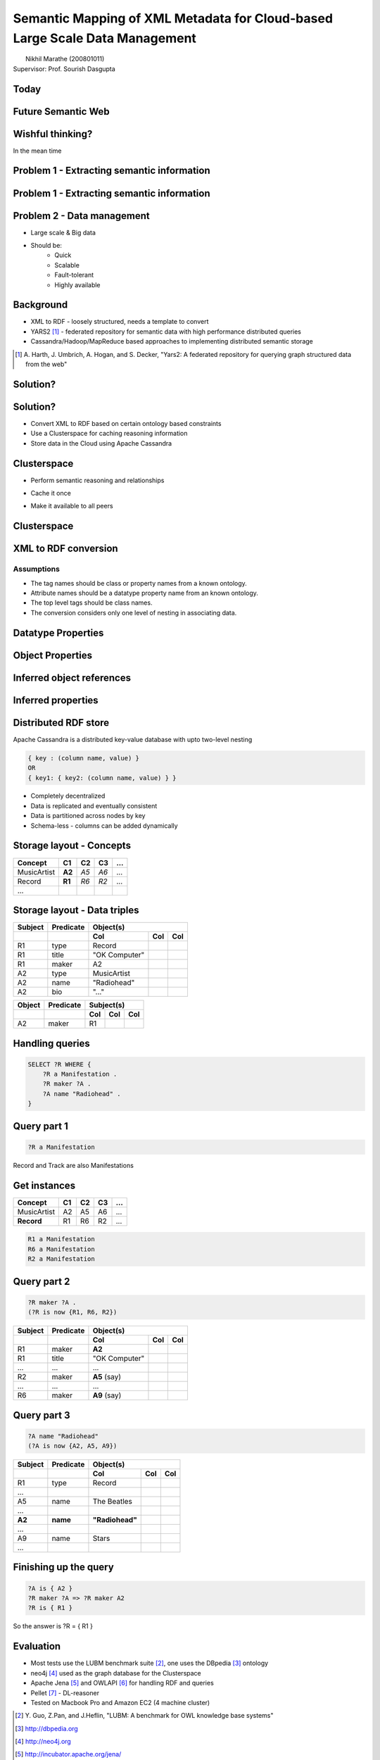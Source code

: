 Semantic Mapping of XML Metadata for Cloud-based Large Scale Data Management
============================================================================
.. class:: subtitle

    |                        Nikhil Marathe (200801011)
    |                    Supervisor: Prof. Sourish Dasgupta

.. raw:: pdf

    PageBreak cutePage

Today
-----

.. image:: images/net-custom.png
    :width: 12cm

Future Semantic Web
-------------------

.. image:: images/net-future.png
    :width: 12cm

Wishful thinking?
-----------------

In the mean time

.. image:: images/net-interim.png
    :width: 12cm

Problem 1 - Extracting semantic information
-------------------------------------------

.. image:: images/xml2rdfcode.png
    :width: 12cm

Problem 1 - Extracting semantic information
-------------------------------------------

.. image:: images/xml2rdfcode1.png
    :width: 12cm

Problem 2 - Data management
---------------------------

* Large scale & Big data
* Should be:
    * Quick
    * Scalable
    * Fault-tolerant
    * Highly available

Background
----------

* XML to RDF - loosely structured, needs a template to convert
* YARS2 [#yars2]_ - federated repository for semantic data with high performance
  distributed queries
* Cassandra/Hadoop/MapReduce based approaches to implementing distributed
  semantic storage

.. [#yars2] \A. Harth, J. Umbrich, A. Hogan, and S. Decker, "Yars2: A federated repository for querying graph structured data from the web"

Solution?
---------

.. image:: images/architecture.png
    :width: 12cm

Solution?
---------

* Convert XML to RDF based on certain ontology based constraints
* Use a Clusterspace for caching reasoning information
* Store data in the Cloud using Apache Cassandra

Clusterspace
------------

.. raw:: pdf

    Spacer 0, 30

* Perform semantic reasoning and relationships

.. raw:: pdf

    Spacer 0, 20

* Cache it once

.. raw:: pdf

    Spacer 0, 20

* Make it available to all peers

Clusterspace
------------

.. image:: images/cs1.png
    :width: 12cm

XML to RDF conversion
---------------------

Assumptions
^^^^^^^^^^^

* The tag names should be class or property names from a known ontology.
* Attribute names should be a datatype property name from an known ontology.
* The top level tags should be class names.
* The conversion considers only one level of nesting in associating data.

Datatype Properties
-------------------

.. image:: images/xml2rdf1.png
    :width: 13cm

Object Properties
-----------------

.. image:: images/xml2rdf2.png
    :width: 13cm

Inferred object references
--------------------------

.. image:: images/xml2rdf3.png
    :width: 13cm

Inferred properties
-------------------

.. image:: images/xml2rdf4.png
    :width: 13cm

Distributed RDF store
---------------------

Apache Cassandra is a distributed key-value database with upto two-level
nesting

.. code-block:: python

    { key : (column name, value) }
    OR
    { key1: { key2: (column name, value) } }

* Completely decentralized
* Data is replicated and eventually consistent
* Data is partitioned across nodes by key
* Schema-less - columns can be added dynamically

Storage layout - Concepts
-------------------------

===========   ======   ====   ==== ====
 Concept      C1        C2     C3   ...
===========   ======   ====   ==== ====
MusicArtist   **A2**   *A5*   *A6*  ...
Record        **R1**   *R6*   *R2*  ...
...
===========   ======   ====   ==== ====

Storage layout - Data triples
-----------------------------

======= ========== =============== ==== ====
Subject  Predicate           Object(s)
------- ---------- -------------------------
 ..        ..          Col          Col  Col
======= ========== =============== ==== ====
R1        type      Record
R1        title     "OK Computer"
R1        maker     A2
A2        type      MusicArtist
A2        name      "Radiohead"
A2        bio       "..."
======= ========== =============== ==== ====

====== ========= ===== === ===
Object Predicate Subject(s)
------ --------- -------------
..     ..          Col Col Col
====== ========= ===== === ===
A2     maker      R1
====== ========= ===== === ===

Handling queries
----------------

.. raw:: pdf

    Spacer 0, 50

.. code-block:: sparql

    SELECT ?R WHERE {
        ?R a Manifestation .
        ?R maker ?A .
        ?A name "Radiohead" .
    }

Query part 1
------------

.. raw:: pdf

    Spacer 0, 20

.. code-block:: sparql

    ?R a Manifestation

.. raw:: pdf

    Spacer 0, 10

Record and Track are also Manifestations

.. raw:: pdf

    Spacer 0, 10

.. image:: images/csmanifest.png
    :width: 8cm

Get instances
-------------

===========   ======   ====   ==== ====
 Concept      C1        C2     C3   ...
===========   ======   ====   ==== ====
MusicArtist     A2      A5     A6   ...
**Record**      R1      R6     R2   ...
===========   ======   ====   ==== ====

.. code-block:: sparql

    R1 a Manifestation
    R6 a Manifestation
    R2 a Manifestation

Query part 2
------------

.. code-block:: sparql

    ?R maker ?A .
    (?R is now {R1, R6, R2})

======= ========== =============== ==== ====
Subject  Predicate           Object(s)
------- ---------- -------------------------
 ..        ..          Col          Col  Col
======= ========== =============== ==== ====
R1        maker     **A2**
R1        title     "OK Computer"
...       ...       ...
R2        maker     **A5** (say)
...       ...       ...
R6        maker     **A9** (say)
======= ========== =============== ==== ====

Query part 3
------------

.. code-block:: sparql

    ?A name "Radiohead"
    (?A is now {A2, A5, A9})

======= ========== =============== ==== ====
Subject  Predicate           Object(s)
------- ---------- -------------------------
 ..        ..          Col          Col  Col
======= ========== =============== ==== ====
R1        type      Record
...
A5        name       The Beatles
...
**A2**  **name**   **"Radiohead"**
...
A9        name       Stars
...
======= ========== =============== ==== ====

Finishing up the query
----------------------

.. raw:: pdf

    Spacer 0, 60

.. code-block:: sparql

    ?A is { A2 }
    ?R maker ?A => ?R maker A2
    ?R is { R1 }

So the answer is ?R = { R1 }

Evaluation
----------

* Most tests use the LUBM benchmark suite [#lubm]_, one uses the DBpedia [#db]_ ontology
* neo4j [#neo4j]_ used as the graph database for the Clusterspace
* Apache Jena [#jena]_ and OWLAPI [#owlapi]_ for handling RDF and queries
* Pellet [#pellet]_ - DL-reasoner
* Tested on Macbook Pro and Amazon EC2 (4 machine cluster)

.. [#lubm] \Y. Guo, Z.Pan, and J.Heflin, "LUBM: A benchmark for OWL knowledge base systems"
.. [#db] http://dbpedia.org
.. [#neo4j] http://neo4j.org
.. [#jena] http://incubator.apache.org/jena/
.. [#owlapi] http://owlapi.sourceforge.net
.. [#pellet] http://clarkparsia.com/pellet

Evaluation
----------

.. image:: images/register-classes.png
    :width: 10cm

Evaluation
----------

.. image:: images/xml2rdf.png
    :width: 10cm

Evaluation
----------

.. image:: images/xml2rdf-accu.png
    :width: 10cm

Evaluation
----------

.. image:: images/qm.png
    :width: 10cm

Evaluation
----------

.. image:: images/single-v-cluster.png
    :width: 10cm

Conclusion
----------

* A basic attempt at conversion of XML also performs relatively well.
* The Clusterspace approach has been shown to allow high-availability and
  efficient caching of inferences obtained from an OWL reasoner
* Distributed databases are good for storage, but not with **centralized
  computation** over the data, due to network I/O.

Future work
-----------

* More accurate and free form XML to RDF conversion based on tools from
  Information Retrieval.
* Use MapReduce (**distributed computation**) over Cassandra for query processing and triple retrieval.
* Real time updates to consumers.

References
----------

\Y. Guo, Z.Pan, and J.Heflin
    "LUBM: A benchmark for OWL knowledge base systems"

\D. V. Deursen, C. Poppe, G. Martens, E. Mannens, and R. V. D. Walle
    "XML to RDF Conversion: A Generic Approach"

\A. Harth, J. Umbrich, A. Hogan, and S. Decker
    "Yars2: A federated repository for querying graph structured data from the web"

\G. Ladwig and A. Harth
    "CumulusRDF: Linked data management on key-value stores"

\J. Urbani, S. Kotoulas, E. Oren, and F. Harmelen
    "Scalable distributed reasoning using MapReduce"

\J. Myung, J. Yeon, and S.G. Lee
    "SPARQL basic graph pattern processing with iterative MapReduce"

.. raw:: pdf

    PageBreak coverPage

.. class:: title

    Thank You
